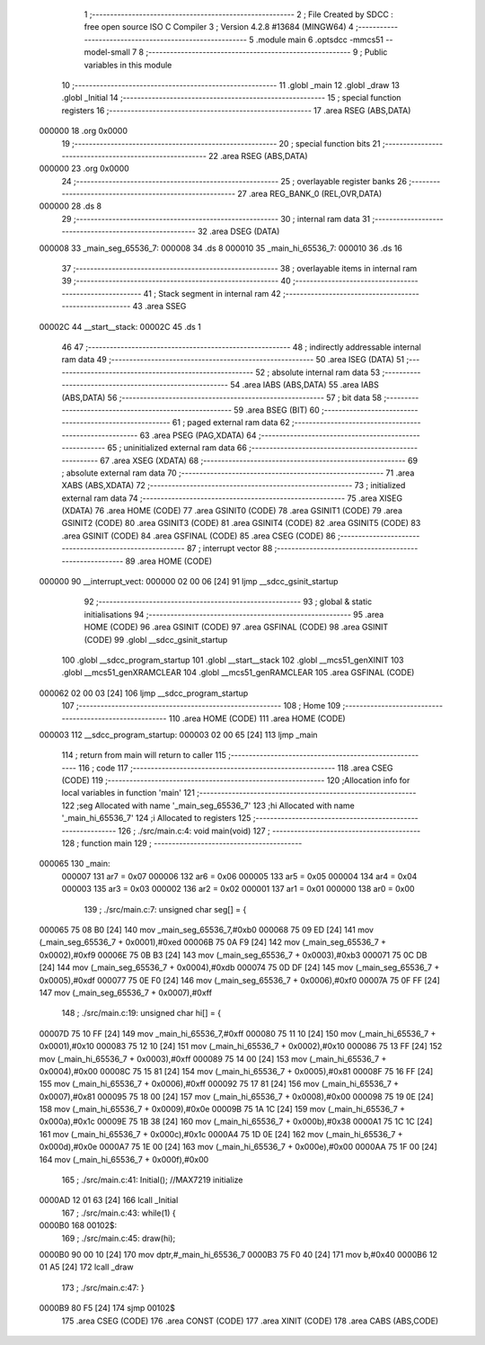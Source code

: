                                       1 ;--------------------------------------------------------
                                      2 ; File Created by SDCC : free open source ISO C Compiler 
                                      3 ; Version 4.2.8 #13684 (MINGW64)
                                      4 ;--------------------------------------------------------
                                      5 	.module main
                                      6 	.optsdcc -mmcs51 --model-small
                                      7 	
                                      8 ;--------------------------------------------------------
                                      9 ; Public variables in this module
                                     10 ;--------------------------------------------------------
                                     11 	.globl _main
                                     12 	.globl _draw
                                     13 	.globl _Initial
                                     14 ;--------------------------------------------------------
                                     15 ; special function registers
                                     16 ;--------------------------------------------------------
                                     17 	.area RSEG    (ABS,DATA)
      000000                         18 	.org 0x0000
                                     19 ;--------------------------------------------------------
                                     20 ; special function bits
                                     21 ;--------------------------------------------------------
                                     22 	.area RSEG    (ABS,DATA)
      000000                         23 	.org 0x0000
                                     24 ;--------------------------------------------------------
                                     25 ; overlayable register banks
                                     26 ;--------------------------------------------------------
                                     27 	.area REG_BANK_0	(REL,OVR,DATA)
      000000                         28 	.ds 8
                                     29 ;--------------------------------------------------------
                                     30 ; internal ram data
                                     31 ;--------------------------------------------------------
                                     32 	.area DSEG    (DATA)
      000008                         33 _main_seg_65536_7:
      000008                         34 	.ds 8
      000010                         35 _main_hi_65536_7:
      000010                         36 	.ds 16
                                     37 ;--------------------------------------------------------
                                     38 ; overlayable items in internal ram
                                     39 ;--------------------------------------------------------
                                     40 ;--------------------------------------------------------
                                     41 ; Stack segment in internal ram
                                     42 ;--------------------------------------------------------
                                     43 	.area SSEG
      00002C                         44 __start__stack:
      00002C                         45 	.ds	1
                                     46 
                                     47 ;--------------------------------------------------------
                                     48 ; indirectly addressable internal ram data
                                     49 ;--------------------------------------------------------
                                     50 	.area ISEG    (DATA)
                                     51 ;--------------------------------------------------------
                                     52 ; absolute internal ram data
                                     53 ;--------------------------------------------------------
                                     54 	.area IABS    (ABS,DATA)
                                     55 	.area IABS    (ABS,DATA)
                                     56 ;--------------------------------------------------------
                                     57 ; bit data
                                     58 ;--------------------------------------------------------
                                     59 	.area BSEG    (BIT)
                                     60 ;--------------------------------------------------------
                                     61 ; paged external ram data
                                     62 ;--------------------------------------------------------
                                     63 	.area PSEG    (PAG,XDATA)
                                     64 ;--------------------------------------------------------
                                     65 ; uninitialized external ram data
                                     66 ;--------------------------------------------------------
                                     67 	.area XSEG    (XDATA)
                                     68 ;--------------------------------------------------------
                                     69 ; absolute external ram data
                                     70 ;--------------------------------------------------------
                                     71 	.area XABS    (ABS,XDATA)
                                     72 ;--------------------------------------------------------
                                     73 ; initialized external ram data
                                     74 ;--------------------------------------------------------
                                     75 	.area XISEG   (XDATA)
                                     76 	.area HOME    (CODE)
                                     77 	.area GSINIT0 (CODE)
                                     78 	.area GSINIT1 (CODE)
                                     79 	.area GSINIT2 (CODE)
                                     80 	.area GSINIT3 (CODE)
                                     81 	.area GSINIT4 (CODE)
                                     82 	.area GSINIT5 (CODE)
                                     83 	.area GSINIT  (CODE)
                                     84 	.area GSFINAL (CODE)
                                     85 	.area CSEG    (CODE)
                                     86 ;--------------------------------------------------------
                                     87 ; interrupt vector
                                     88 ;--------------------------------------------------------
                                     89 	.area HOME    (CODE)
      000000                         90 __interrupt_vect:
      000000 02 00 06         [24]   91 	ljmp	__sdcc_gsinit_startup
                                     92 ;--------------------------------------------------------
                                     93 ; global & static initialisations
                                     94 ;--------------------------------------------------------
                                     95 	.area HOME    (CODE)
                                     96 	.area GSINIT  (CODE)
                                     97 	.area GSFINAL (CODE)
                                     98 	.area GSINIT  (CODE)
                                     99 	.globl __sdcc_gsinit_startup
                                    100 	.globl __sdcc_program_startup
                                    101 	.globl __start__stack
                                    102 	.globl __mcs51_genXINIT
                                    103 	.globl __mcs51_genXRAMCLEAR
                                    104 	.globl __mcs51_genRAMCLEAR
                                    105 	.area GSFINAL (CODE)
      000062 02 00 03         [24]  106 	ljmp	__sdcc_program_startup
                                    107 ;--------------------------------------------------------
                                    108 ; Home
                                    109 ;--------------------------------------------------------
                                    110 	.area HOME    (CODE)
                                    111 	.area HOME    (CODE)
      000003                        112 __sdcc_program_startup:
      000003 02 00 65         [24]  113 	ljmp	_main
                                    114 ;	return from main will return to caller
                                    115 ;--------------------------------------------------------
                                    116 ; code
                                    117 ;--------------------------------------------------------
                                    118 	.area CSEG    (CODE)
                                    119 ;------------------------------------------------------------
                                    120 ;Allocation info for local variables in function 'main'
                                    121 ;------------------------------------------------------------
                                    122 ;seg                       Allocated with name '_main_seg_65536_7'
                                    123 ;hi                        Allocated with name '_main_hi_65536_7'
                                    124 ;i                         Allocated to registers 
                                    125 ;------------------------------------------------------------
                                    126 ;	./src/main.c:4: void main(void)
                                    127 ;	-----------------------------------------
                                    128 ;	 function main
                                    129 ;	-----------------------------------------
      000065                        130 _main:
                           000007   131 	ar7 = 0x07
                           000006   132 	ar6 = 0x06
                           000005   133 	ar5 = 0x05
                           000004   134 	ar4 = 0x04
                           000003   135 	ar3 = 0x03
                           000002   136 	ar2 = 0x02
                           000001   137 	ar1 = 0x01
                           000000   138 	ar0 = 0x00
                                    139 ;	./src/main.c:7: unsigned char seg[] = {
      000065 75 08 B0         [24]  140 	mov	_main_seg_65536_7,#0xb0
      000068 75 09 ED         [24]  141 	mov	(_main_seg_65536_7 + 0x0001),#0xed
      00006B 75 0A F9         [24]  142 	mov	(_main_seg_65536_7 + 0x0002),#0xf9
      00006E 75 0B B3         [24]  143 	mov	(_main_seg_65536_7 + 0x0003),#0xb3
      000071 75 0C DB         [24]  144 	mov	(_main_seg_65536_7 + 0x0004),#0xdb
      000074 75 0D DF         [24]  145 	mov	(_main_seg_65536_7 + 0x0005),#0xdf
      000077 75 0E F0         [24]  146 	mov	(_main_seg_65536_7 + 0x0006),#0xf0
      00007A 75 0F FF         [24]  147 	mov	(_main_seg_65536_7 + 0x0007),#0xff
                                    148 ;	./src/main.c:19: unsigned char hi[] = {
      00007D 75 10 FF         [24]  149 	mov	_main_hi_65536_7,#0xff
      000080 75 11 10         [24]  150 	mov	(_main_hi_65536_7 + 0x0001),#0x10
      000083 75 12 10         [24]  151 	mov	(_main_hi_65536_7 + 0x0002),#0x10
      000086 75 13 FF         [24]  152 	mov	(_main_hi_65536_7 + 0x0003),#0xff
      000089 75 14 00         [24]  153 	mov	(_main_hi_65536_7 + 0x0004),#0x00
      00008C 75 15 81         [24]  154 	mov	(_main_hi_65536_7 + 0x0005),#0x81
      00008F 75 16 FF         [24]  155 	mov	(_main_hi_65536_7 + 0x0006),#0xff
      000092 75 17 81         [24]  156 	mov	(_main_hi_65536_7 + 0x0007),#0x81
      000095 75 18 00         [24]  157 	mov	(_main_hi_65536_7 + 0x0008),#0x00
      000098 75 19 0E         [24]  158 	mov	(_main_hi_65536_7 + 0x0009),#0x0e
      00009B 75 1A 1C         [24]  159 	mov	(_main_hi_65536_7 + 0x000a),#0x1c
      00009E 75 1B 38         [24]  160 	mov	(_main_hi_65536_7 + 0x000b),#0x38
      0000A1 75 1C 1C         [24]  161 	mov	(_main_hi_65536_7 + 0x000c),#0x1c
      0000A4 75 1D 0E         [24]  162 	mov	(_main_hi_65536_7 + 0x000d),#0x0e
      0000A7 75 1E 00         [24]  163 	mov	(_main_hi_65536_7 + 0x000e),#0x00
      0000AA 75 1F 00         [24]  164 	mov	(_main_hi_65536_7 + 0x000f),#0x00
                                    165 ;	./src/main.c:41: Initial();               //MAX7219 initialize
      0000AD 12 01 63         [24]  166 	lcall	_Initial
                                    167 ;	./src/main.c:43: while(1) {
      0000B0                        168 00102$:
                                    169 ;	./src/main.c:45: draw(hi);
      0000B0 90 00 10         [24]  170 	mov	dptr,#_main_hi_65536_7
      0000B3 75 F0 40         [24]  171 	mov	b,#0x40
      0000B6 12 01 A5         [24]  172 	lcall	_draw
                                    173 ;	./src/main.c:47: }
      0000B9 80 F5            [24]  174 	sjmp	00102$
                                    175 	.area CSEG    (CODE)
                                    176 	.area CONST   (CODE)
                                    177 	.area XINIT   (CODE)
                                    178 	.area CABS    (ABS,CODE)
